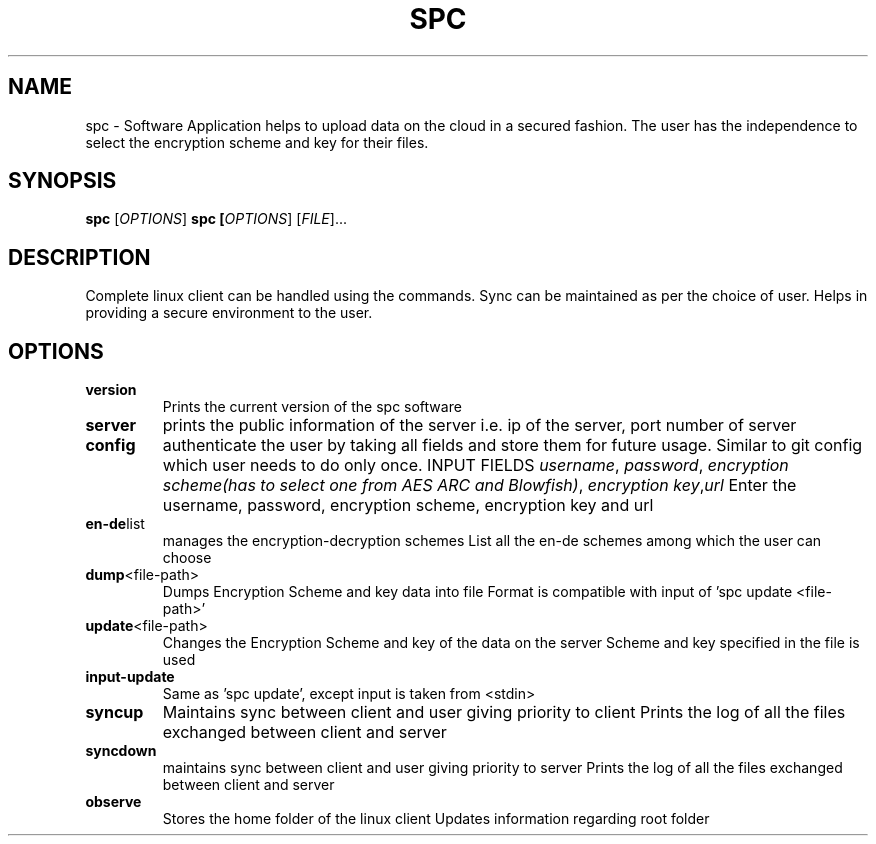 .TH SPC 1
.SH NAME
spc \- Software Application helps to upload data on the cloud in a secured fashion. The user has the independence to select the encryption scheme and key for their files.
.SH SYNOPSIS
.B spc
[\fIOPTIONS\fR]
.B spc [\fIOPTIONS\fR] [\fIFILE\fR]...
.SH DESCRIPTION
Complete linux client can be handled using the commands. Sync can be maintained as per the choice of user. Helps in providing a secure environment to the user.
.SH OPTIONS
.TP
.BR version 
Prints the current version of the spc software
.TP
.BR server
prints the public information of the server i.e. ip of the server, port number of server
.TP 
.BR config
authenticate the user by taking all fields and store them for future usage. Similar to git config which user needs to do only once.
INPUT FIELDS
.IR username ", " password ", " "encryption scheme(has to select one from AES ARC and Blowfish)" ", " "encryption key", "url"
Enter the username, password, encryption scheme, encryption key and url
.TP 
.BR en-de list 
manages the encryption-decryption schemes
List all the en-de schemes among which the user can choose
.TP 
.BR dump <file-path>
Dumps Encryption Scheme and key data into file
Format is compatible with input of 'spc update <file-path>'
.TP
.BR update <file-path>
Changes the Encryption Scheme and key of the data on the server
Scheme and key specified in the file is used
.TP
.BR input-update
Same as 'spc update', except input is taken from <stdin>
.TP 
.BR syncup
Maintains sync between client and user giving priority to client
Prints the log of all the files exchanged between client and server
.TP 
.BR syncdown
maintains sync between client and user giving priority to server 
Prints the log of all the files exchanged between client and server
.TP 
.BR observe
Stores the home folder of the linux client
Updates information regarding root folder




